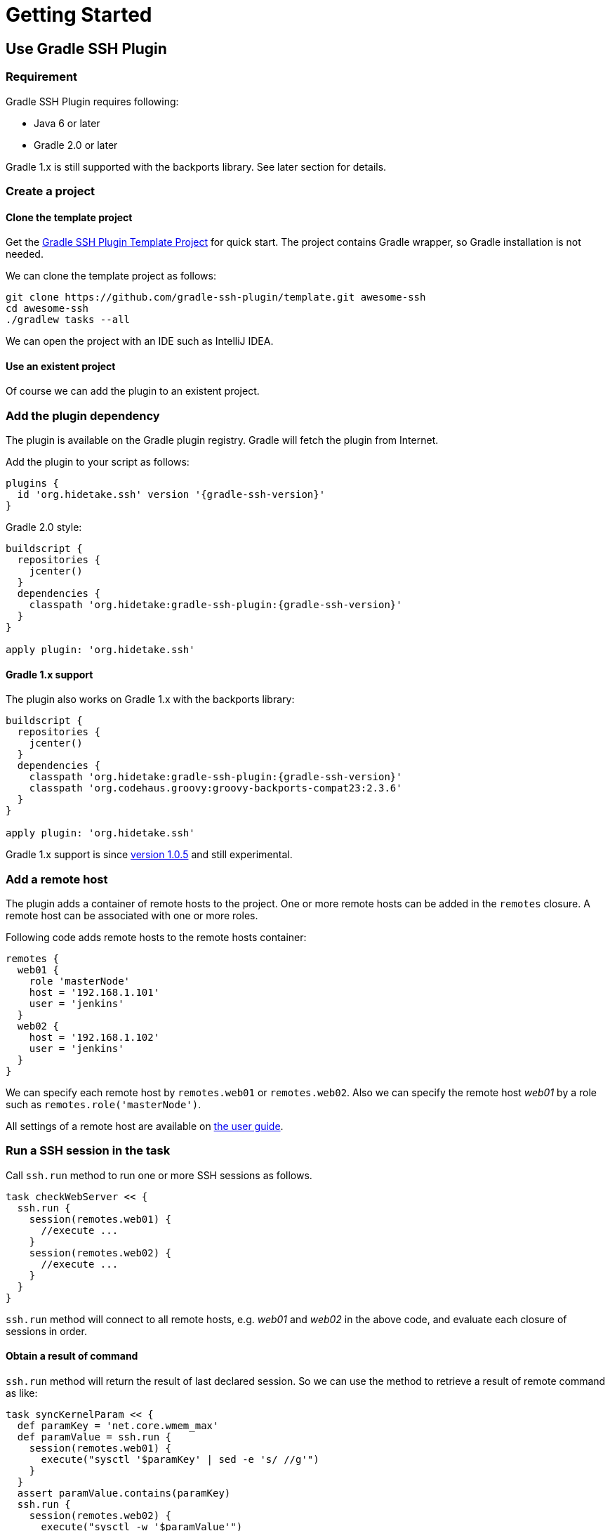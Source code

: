 = Getting Started

== Use Gradle SSH Plugin

=== Requirement

Gradle SSH Plugin requires following:

* Java 6 or later
* Gradle 2.0 or later

Gradle 1.x is still supported with the backports library.
See later section for details.


=== Create a project

==== Clone the template project

Get the https://github.com/gradle-ssh-plugin/template[Gradle SSH Plugin Template Project] for quick start.
The project contains Gradle wrapper, so Gradle installation is not needed.

We can clone the template project as follows:

[source,sh]
----
git clone https://github.com/gradle-ssh-plugin/template.git awesome-ssh
cd awesome-ssh
./gradlew tasks --all
----

We can open the project with an IDE such as IntelliJ IDEA.


==== Use an existent project

Of course we can add the plugin to an existent project.


=== Add the plugin dependency

The plugin is available on the Gradle plugin registry.
Gradle will fetch the plugin from Internet.

Add the plugin to your script as follows:

[source,groovy,subs="+attributes"]
----
plugins {
  id 'org.hidetake.ssh' version '{gradle-ssh-version}'
}
----

Gradle 2.0 style:

[source,groovy,subs="+attributes"]
----
buildscript {
  repositories {
    jcenter()
  }
  dependencies {
    classpath 'org.hidetake:gradle-ssh-plugin:{gradle-ssh-version}'
  }
}

apply plugin: 'org.hidetake.ssh'
----


==== Gradle 1.x support

The plugin also works on Gradle 1.x with the backports library:

[source,groovy,subs="+attributes"]
----
buildscript {
  repositories {
    jcenter()
  }
  dependencies {
    classpath 'org.hidetake:gradle-ssh-plugin:{gradle-ssh-version}'
    classpath 'org.codehaus.groovy:groovy-backports-compat23:2.3.6'
  }
}

apply plugin: 'org.hidetake.ssh'
----

Gradle 1.x support is since https://github.com/int128/gradle-ssh-plugin/releases/tag/v1.0.5[version 1.0.5]
and still experimental.


=== Add a remote host

The plugin adds a container of remote hosts to the project.
One or more remote hosts can be added in the `remotes` closure.
A remote host can be associated with one or more roles.

Following code adds remote hosts to the remote hosts container:

[source,groovy]
----
remotes {
  web01 {
    role 'masterNode'
    host = '192.168.1.101'
    user = 'jenkins'
  }
  web02 {
    host = '192.168.1.102'
    user = 'jenkins'
  }
}
----

We can specify each remote host by `remotes.web01` or `remotes.web02`.
Also we can specify the remote host _web01_ by a role such as `remotes.role('masterNode')`.

All settings of a remote host are available on link:user-guide.html#add-a-remote-host[the user guide].


=== Run a SSH session in the task

Call `ssh.run` method to run one or more SSH sessions as follows.

[source,groovy]
----
task checkWebServer << {
  ssh.run {
    session(remotes.web01) {
      //execute ...
    }
    session(remotes.web02) {
      //execute ...
    }
  }
}
----

`ssh.run` method will connect to all remote hosts, e.g. _web01_ and _web02_ in the above code,
and evaluate each closure of sessions in order.


==== Obtain a result of command

`ssh.run` method will return the result of last declared session.
So we can use the method to retrieve a result of remote command as like:

[source,groovy]
----
task syncKernelParam << {
  def paramKey = 'net.core.wmem_max'
  def paramValue = ssh.run {
    session(remotes.web01) {
      execute("sysctl '$paramKey' | sed -e 's/ //g'")
    }
  }
  assert paramValue.contains(paramKey)
  ssh.run {
    session(remotes.web02) {
      execute("sysctl -w '$paramValue'")
    }
  }
}
----


==== More about sessions

A session consists of a remote host to connect and a closure.
Following code declares a session which connects to _web01_ and executes a command.

[source,groovy]
----
session(remotes.web01) {
  //execute ...
}
----

If more than one remote hosts are given, the plugin will connect to all remote hosts at once and execute closures in order.
For instance, followings are all equivalent.

[source,groovy]
----
session([remotes.web01, remotes.web02]) {
  //execute ...
}
----

[source,groovy]
----
session(remotes.web01, remotes.web02) {
  //execute ...
}
----

[source,groovy]
----
session(remotes.web01) {
  //execute ...
}
session(remotes.web02) {
  //execute ...
}
----

`session` method also accepts a map of settings of the remote host.

[source,groovy]
----
session(name: 'web01', host: '192.168.1.101', user: 'jenkins', identity: file('id_rsa')) {
  //execute ...
}

// If name is not given, auto-generated name such as Remote1 will be shown in console log
session(host: '192.168.1.101', user: 'jenkins', identity: file('id_rsa')) {
  //execute ...
}
----


=== Describe SSH operations

We can describe SSH operations in the session closure.

[source,groovy]
----
session(remotes.web01) {
  // Execute a command
  def result = execute 'uptime'

  // Any Gradle methods or properties are available in a session closure
  copy {
    from "src/main/resources/example"
    into "$buildDir/tmp"
  }

  // Also Groovy methods or properties are available in a session closure
  println result
}
----

Following methods are available in a session closure.

* `execute` - Execute a command.
* `executeBackground` - Execute a command in background.
* `executeSudo` - Execute a command with sudo support.
* `shell` - Execute a shell.
* `put` - Put a file or directory into the remote host.
* `get` - Get a file or directory from the remote host.

See link:user-guide.html#perform-operations[the user guide] for details.


=== Run the script

Now the script is ready.

[source,groovy,subs="+attributes"]
----
plugins {
  id 'org.hidetake.ssh' version '{gradle-ssh-version}'
}

ssh.settings {
  dryRun = project.hasProperty('dryRun')
}

remotes {
  web01 {
    role 'webServers'
    host = '192.168.1.101'
    user = 'jenkins'
    identity = file('id_rsa')
  }
  web02 {
    role 'webServers'
    host = '192.168.1.102'
    user = 'jenkins'
    identity = file('id_rsa')
  }
}

task reload << {
  ssh.run {
    session(remotes.role('webServers')) {
      execute 'sudo service tomcat restart'
    }
  }
}
----

Invoke the task to run.

[source,sh]
----
./gradlew reload
----


==== Dry run the script

We can run the script without any actual connections.

Above script has already dry-run switch,
so invoke the task with `dryRun` property to perform dry-run.

[source,sh]
----
./gradlew -PdryRun -i reload
----


== Use Groovy SSH

NOTE: work in progress
